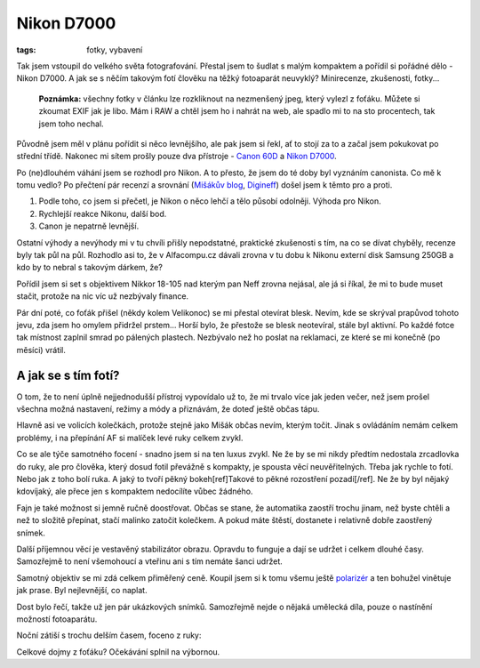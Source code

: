 Nikon D7000
###########

:tags: fotky, vybavení

.. class:: intro

Tak jsem vstoupil do velkého světa fotografování. Přestal jsem to šudlat s
malým kompaktem a pořídil si pořádné dělo - Nikon D7000. A jak se s něčím
takovým fotí člověku na těžký fotoaparát neuvyklý? Minirecenze, zkušenosti,
fotky...

    **Poznámka:** všechny fotky v článku lze rozkliknout na nezmenšený jpeg, který
    vylezl z foťáku. Můžete si zkoumat EXIF jak je libo. Mám i RAW a chtěl jsem ho
    i nahrát na web, ale spadlo mi to na sto procentech, tak jsem toho nechal.

Původně jsem měl v plánu pořídit si něco levnějšího, ale pak jsem si řekl, ať
to stojí za to a začal jsem pokukovat po střední třídě. Nakonec mi sítem prošly
pouze dva přístroje - `Canon 60D <http://usa.canon.com/cusa/consumer/products/cameras/slr_cameras/eos_60d>`_
a `Nikon D7000 <http://imaging.nikon.com/lineup/dslr/d7000/>`_.

Po (ne)dlouhém váhání jsem se rozhodl pro Nikon. A to přesto, že jsem do té
doby byl vyznáním canonista. Co mě k tomu vedlo? Po přečtení pár recenzí a
srovnání (`Mišákův blog <http://blog.michaltrs.net/2011/03/jaky-vybrat-canon-60d-nebo-nikon-d7000.html>`_,
`Digineff <http://www.digineff.cz/art/jakejeto/nikon_d7000_rec.html>`_) došel jsem
k těmto pro a proti.

1) Podle toho, co jsem si přečetl, je Nikon o něco lehčí a tělo působí odolněji. Výhoda pro Nikon.
2) Rychlejší reakce Nikonu, další bod.
3) Canon je nepatrně levnější.

Ostatní výhody a nevýhody mi v tu chvíli přišly nepodstatné, praktické
zkušenosti s tím, na co se dívat chyběly, recenze byly tak půl na půl. Rozhodlo
asi to, že v Alfacompu.cz dávali zrovna v tu dobu k Nikonu externí disk Samsung
250GB a kdo by to nebral s takovým dárkem, že?

Pořídil jsem si set s objektivem Nikkor 18-105 nad kterým pan Neff zrovna
nejásal, ale já si říkal, že mi to bude muset stačit, protože na nic víc už
nezbývaly finance.

Pár dní poté, co foťák přišel (někdy kolem Velikonoc) se mi přestal otevírat
blesk. Nevím, kde se skrýval prapůvod tohoto jevu, zda jsem ho omylem přidržel
prstem... Horší bylo, že přestože se blesk neotevíral, stále byl aktivní. Po
každé fotce tak místnost zaplnil smrad po pálených plastech. Nezbývalo než ho
poslat na reklamaci, ze které se mi konečně (po měsíci) vrátil.

A jak se s tím fotí?
********************

.. image:: images/2011-05-03-nikon-d7000/KAL_0809.JPG

O tom, že to není úplně nejjednodušší přístroj vypovídalo už to, že mi trvalo
více jak jeden večer, než jsem prošel všechna možná nastavení, režimy a módy a
přiznávám, že doteď ještě občas tápu.

Hlavně asi ve volicích kolečkách, protože stejně jako Mišák občas nevím, kterým
točit. Jinak s ovládáním nemám celkem problémy, i na přepínání AF si malíček
levé ruky celkem zvykl.

Co se ale týče samotného focení - snadno jsem si na ten luxus zvykl. Ne že by
se mi nikdy předtím nedostala zrcadlovka do ruky, ale pro člověka, který dosud
fotil převážně s kompakty, je spousta věcí neuvěřitelných. Třeba jak rychle to
fotí. Nebo jak z toho bolí ruka. A jaký to tvoří pěkný bokeh[ref]Takové to pěkné rozostření pozadí[/ref]. Ne že by byl
nějaký kdovíjaký, ale přece jen s kompaktem nedocílíte vůbec žádného.



.. image:: images/2011-05-03-nikon-d7000/KAL_0879.JPG

.. image:: images/2011-05-03-nikon-d7000/KAL_0586.JPG

Fajn je také možnost si jemně ručně doostřovat. Občas se stane, že automatika
zaostří trochu jinam, než byste chtěli a než to složitě přepínat, stačí malinko
zatočit kolečkem. A pokud máte štěstí, dostanete i relativně dobře zaostřený
snímek.

Další příjemnou věcí je vestavěný stabilizátor obrazu. Opravdu to funguje a
dají se udržet i celkem dlouhé časy. Samozřejmě to není všemohoucí a vteřinu
ani s tím nemáte šanci udržet.

Samotný objektiv se mi zdá celkem přiměřený ceně. Koupil jsem si k tomu všemu
ještě `polarizér <http://www.alfacomp.cz/php/product.php?eid=105140000000000DB7>`_ a
ten bohužel vinětuje jak prase. Byl nejlevnější, co naplat.

.. image:: images/2011-05-03-nikon-d7000/KAL_0887.JPG

.. image:: images/2011-05-03-nikon-d7000/KAL_0888.JPG

Dost bylo řečí, takže už jen pár ukázkových snímků. Samozřejmě nejde o nějaká umělecká díla,
pouze o nastínění možností fotoaparátu.

Noční zátiší s trochu delším časem, foceno z ruky:

.. image:: images/2011-05-03-nikon-d7000/KAL_0783.JPG

.. image:: images/2011-05-03-nikon-d7000/KAL_0834.JPG

.. image:: images/2011-05-03-nikon-d7000/KAL_0908.JPG

.. image:: images/2011-05-03-nikon-d7000/KAL_0913.JPG

Celkové dojmy z foťáku? Očekávání splnil na výbornou.
